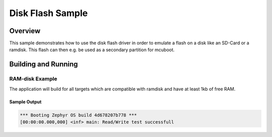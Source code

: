.. _disk_flash-sample:

Disk Flash Sample
##############

Overview
********

This sample demonstrates how to use the disk flash driver in order
to emulate a flash on a disk like an SD-Card or a ramdisk. This flash
can then e.g. be used as a secondary partition for mcuboot.

Building and Running
********************

RAM-disk Example
================

The application will build for all targets which are compatible with ramdisk
and have at least 1kb of free RAM.

.. zephyr-app-commands::
   :zephyr-app: samples/drivers/flash_disk
   :board: native_sim
   :goals: build flash
   :compact:

Sample Output
-------------

.. code-block:: console

    *** Booting Zephyr OS build 4d678207b778 ***
    [00:00:00.000,000] <inf> main: Read/Write test successfull
